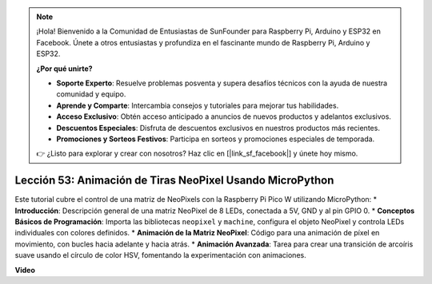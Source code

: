 .. note::

    ¡Hola! Bienvenido a la Comunidad de Entusiastas de SunFounder para Raspberry Pi, Arduino y ESP32 en Facebook. Únete a otros entusiastas y profundiza en el fascinante mundo de Raspberry Pi, Arduino y ESP32.

    **¿Por qué unirte?**

    - **Soporte Experto**: Resuelve problemas posventa y supera desafíos técnicos con la ayuda de nuestra comunidad y equipo.
    - **Aprende y Comparte**: Intercambia consejos y tutoriales para mejorar tus habilidades.
    - **Acceso Exclusivo**: Obtén acceso anticipado a anuncios de nuevos productos y adelantos exclusivos.
    - **Descuentos Especiales**: Disfruta de descuentos exclusivos en nuestros productos más recientes.
    - **Promociones y Sorteos Festivos**: Participa en sorteos y promociones especiales de temporada.

    👉 ¿Listo para explorar y crear con nosotros? Haz clic en [|link_sf_facebook|] y únete hoy mismo.

Lección 53: Animación de Tiras NeoPixel Usando MicroPython
=============================================================================

Este tutorial cubre el control de una matriz de NeoPixels con la Raspberry Pi Pico W utilizando MicroPython:
* **Introducción**: Descripción general de una matriz NeoPixel de 8 LEDs, conectada a 5V, GND y al pin GPIO 0.
* **Conceptos Básicos de Programación**: Importa las bibliotecas ``neopixel`` y ``machine``, configura el objeto NeoPixel y controla LEDs individuales con colores definidos.
* **Animación de la Matriz NeoPixel**: Código para una animación de píxel en movimiento, con bucles hacia adelante y hacia atrás.
* **Animación Avanzada**: Tarea para crear una transición de arcoíris suave usando el círculo de color HSV, fomentando la experimentación con animaciones.

**Video**

.. raw:: html

    <iframe width="700" height="500" src="https://www.youtube.com/embed/7IvAQJfU908?si=czJleyd0ri405vkg" title="YouTube video player" frameborder="0" allow="accelerometer; autoplay; clipboard-write; encrypted-media; gyroscope; picture-in-picture; web-share" allowfullscreen></iframe>
